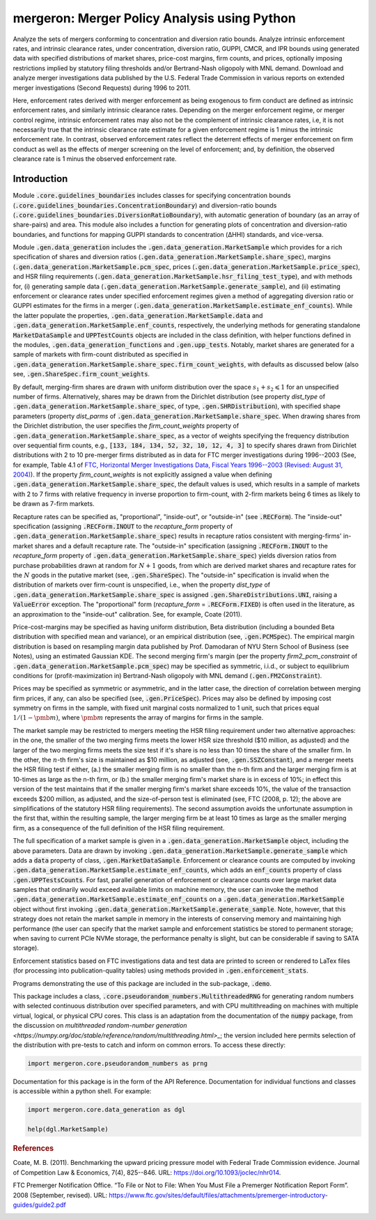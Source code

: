 mergeron: Merger Policy Analysis using Python
=============================================

Analyze the sets of mergers conforming to concentration and diversion ratio bounds. Analyze intrinsic enforcement rates, and intrinsic clearance rates, under concentration, diversion ratio, GUPPI, CMCR, and IPR bounds using generated data with specified distributions of market shares, price-cost margins, firm counts, and prices, optionally imposing restrictions implied by statutory filing thresholds and/or Bertrand-Nash oligopoly with MNL demand. Download and analyze merger investigations data published by the U.S. Federal Trade Commission in various reports on extended merger investigations (Second Requests) during 1996 to 2011.

Here, enforcement rates derived with merger enforcement as being exogenous to firm conduct are defined as intrinsic enforcement rates, and similarly intrinsic clearance rates. Depending on the merger enforcement regime, or merger control regime, intrinsic enforcement rates may also not be the complement of intrinsic clearance rates, i.e, it is not necessarily true that the intrinsic clearance rate estimate for a given enforcement regime is 1 minus the intrinsic enforcement rate. In contrast, observed enforcement rates reflect the deterrent effects of merger enforcement on firm conduct as well as the effects of merger screening on the level of enforcement; and, by definition, the observed clearance rate is 1 minus the observed enforcement rate.

Introduction
------------

Module :code:`.core.guidelines_boundaries` includes classes for specifying concentration bounds (:code:`.core.guidelines_boundaries.ConcentrationBoundary`) and diversion-ratio bounds (:code:`.core.guidelines_boundaries.DiversionRatioBoundary`), with automatic generation of boundary (as an array of share-pairs) and area. This module also includes a function for generating plots of concentration and diversion-ratio boundaries, and functions for mapping GUPPI standards to concentration (ΔHHI) standards, and vice-versa.

Module :code:`.gen.data_generation` includes the :code:`.gen.data_generation.MarketSample` which provides for a rich specification of shares and diversion ratios (:code:`.gen.data_generation.MarketSample.share_spec`), margins (:code:`.gen.data_generation.MarketSample.pcm_spec`, prices (:code:`.gen.data_generation.MarketSample.price_spec`), and HSR filing requirements (:code:`.gen.data_generation.MarketSample.hsr_filing_test_type`), and with methods for, (i) generating sample data (:code:`.gen.data_generation.MarketSample.generate_sample`), and (ii) estimating enforcement or clearance rates under specified enforcement regimes given a method of aggregating diversion ratio or GUPPI estimates for the firms in a merger (:code:`.gen.data_generation.MarketSample.estimate_enf_counts`). While the latter populate the properties, :code:`.gen.data_generation.MarketSample.data`
and :code:`.gen.data_generation.MarketSample.enf_counts`, respectively, the underlying methods for generating standalone :code:`MarketDataSample` and :code:`UPPTestCounts` objects are included in the class definition, with helper functions defined in the modules, :code:`.gen.data_generation_functions` and :code:`.gen.upp_tests`. Notably, market shares are generated for a sample of markets with firm-count distributed as specified in :code:`.gen.data_generation.MarketSample.share_spec.firm_count_weights`, with defaults as discussed below (also see, :code:`.gen.ShareSpec.firm_count_weights`.

By default, merging-firm shares are drawn with uniform distribution over the space :math:`s_1 + s_2 \leqslant 1` for an unspecified number of firms. Alternatively, shares may be drawn from the Dirichlet distribution (see property `dist_type` of :code:`.gen.data_generation.MarketSample.share_spec`, of type, :code:`.gen.SHRDistribution`), with specified shape parameters (property `dist_parms` of :code:`.gen.data_generation.MarketSample.share_spec`. When drawing shares from the Dirichlet distribution, the user specifies the `firm_count_weights` property of :code:`.gen.data_generation.MarketSample.share_spec`, as a vector of weights specifying the frequency distribution over sequential firm counts, e.g., :code:`[133, 184, 134, 52, 32, 10, 12, 4, 3]` to specify shares drawn from Dirichlet distributions with 2 to 10 pre-merger firms distributed as in data for FTC merger investigations during 1996--2003 (See, for example, Table 4.1 of `FTC, Horizontal Merger Investigations Data, Fiscal Years 1996--2003 (Revised: August 31, 2004) <https://www.ftc.gov/sites/default/files/documents/reports/horizontal-merger-investigation-data-fiscal-years-1996-2003/040831horizmergersdata96-03.pdf>`_). If the property `firm_count_weights` is not explicitly assigned a value when defining :code:`.gen.data_generation.MarketSample.share_spec`, the default values is used, which results in a sample of markets with 2 to 7 firms with relative frequency in inverse proportion to firm-count, with 2-firm markets being 6 times as likely to be drawn as 7-firm markets.

Recapture rates can be specified as, "proportional", "inside-out", or "outside-in" (see :code:`.RECForm`). The "inside-out" specification (assigning :code:`.RECForm.INOUT` to the `recapture_form` property of :code:`.gen.data_generation.MarketSample.share_spec`) results in recapture ratios consistent with merging-firms' in-market shares and a default recapture rate. The "outside-in" specification (assigning :code:`.RECForm.INOUT` to the `recapture_form` property of :code:`.gen.data_generation.MarketSample.share_spec`) yields diversion ratios from purchase probabilities drawn at random for :math:`N+1` goods, from which are derived market shares and recapture rates for the :math:`N` goods in the putative market (see, :code:`.gen.ShareSpec`). The "outside-in" specification is invalid when the distribution of markets over firm-count is unspecified, i.e., when the property `dist_type` of :code:`.gen.data_generation.MarketSample.share_spec` is assigned :code:`.gen.ShareDistributions.UNI`, raising a :code:`ValueError` exception. The "proportional" form (`recapture_form` = :code:`.RECForm.FIXED`) is often used in the literature, as an approximation to the "inside-out" calibration. See, for example, Coate (2011).

Price-cost-margins may be specified as having uniform distribution, Beta distribution (including a bounded Beta distribution with specified mean and variance), or an empirical distribution (see, :code:`.gen.PCMSpec`). The empirical margin distribution is based on resampling margin data published by Prof. Damodaran of NYU Stern School of Business (see Notes), using an estimated Gaussian KDE. The second merging firm's margin (per the property `firm2_pcm_constraint` of :code:`.gen.data_generation.MarketSample.pcm_spec`) may be specified as symmetric, i.i.d., or subject to equilibrium conditions for (profit-maximization in) Bertrand-Nash oligopoly with MNL demand (:code:`.gen.FM2Constraint`).

Prices may be specified as symmetric or asymmetric, and in the latter case, the direction of correlation between merging firm prices, if any, can also be specified (see, :code:`.gen.PriceSpec`). Prices may also be defined by imposing cost symmetry on firms in the sample, with fixed unit marginal costs normalized to 1 unit, such that prices equal :math:`1 / (1 - \pmb{m})`, where :math:`\pmb{m}` represents the array of margins for firms in the sample.

The market sample may be restricted to mergers meeting the HSR filing requirement under two alternative approaches: in the one, the smaller of the two merging firms meets the lower HSR size threshold ($10 million, as adjusted) and the larger of the two merging firms meets the size test if it's share is no less than 10 times the share of the smaller firm. In the other, the :math:`n`-th firm's size is maintained as $10 million, as adjusted (see, :code:`.gen.SSZConstant`), and a merger meets the HSR filing test if either, (a.) the smaller merging firm is no smaller than the n-th firm and the larger merging firm is at 10-times as large as the n-th firm, or (b.) the smaller merging firm's market share is in excess of 10%; in effect this version of the test maintains that if the smaller merging firm's market share exceeds 10%, the value of the transaction exceeds $200 million, as adjusted, and the size-of-person test is eliminated (see, FTC (2008, p. 12); the above are simplifications of the statutory HSR filing requirements). The second assumption avoids the unfortunate assumption in the first that, within the resulting sample, the larger merging firm be at least 10 times as large as the smaller merging firm, as a consequence of the full definition of the HSR filing requirement.

The full specification of a market sample is given in a :code:`.gen.data_generation.MarketSample` object, including the above parameters. Data are drawn by invoking :code:`.gen.data_generation.MarketSample.generate_sample` which adds a :code:`data` property of class, :code:`.gen.MarketDataSample`. Enforcement or clearance counts are computed by invoking :code:`.gen.data_generation.MarketSample.estimate_enf_counts`, which adds an :code:`enf_counts` property of class :code:`.gen.UPPTestsCounts`. For fast, parallel generation of enforcement or clearance counts over large market data samples that ordinarily would exceed available limits on machine memory, the user can invoke the method :code:`.gen.data_generation.MarketSample.estimate_enf_counts` on a :code:`.gen.data_generation.MarketSample` object without first invoking :code:`.gen.data_generation.MarketSample.generate_sample`. Note, however, that this strategy does not retain the market sample in memory in the interests of conserving memory and maintaining high performance (the user can specify that the market sample and enforcement statistics be stored to permanent storage; when saving to current PCIe NVMe storage, the performance penalty is slight, but can be considerable if saving to SATA storage).

Enforcement statistics based on FTC investigations data and test data are printed to screen or rendered to LaTex files (for processing into publication-quality tables) using methods provided in :code:`.gen.enforcement_stats`.

Programs demonstrating the use of this package are included in the sub-package, :code:`.demo`.

This package includes  a class, :code:`.core.pseudorandom_numbers.MultithreadedRNG` for generating random numbers with selected continuous distribution over specified parameters, and with CPU multithreading on machines with multiple virtual, logical, or physical CPU cores. This class is an adaptation from the documentation of the :code:`numpy` package, from the discussion on `multithreaded random-number generation <https://numpy.org/doc/stable/reference/random/multithreading.html>_`; the version included here permits selection of the distribution with pre-tests to catch and inform on common errors. To access these directly:

.. code-block:: python

    import mergeron.core.pseudorandom_numbers as prng

Documentation for this package is in the form of the API Reference. Documentation for individual functions and classes is accessible within a python shell. For example:

.. code-block:: python

    import mergeron.core.data_generation as dgl

    help(dgl.MarketSample)

.. rubric:: References

.. _coate2011:

Coate, M. B. (2011). Benchmarking the upward pricing pressure model with Federal Trade
Commission evidence. Journal of Competition Law & Economics, 7(4), 825--846. URL: https://doi.org/10.1093/joclec/nhr014.

.. _ftc_premerger_guide2:

FTC Premerger Notification Office. “To File or Not to File: When You Must File a Premerger Notification Report Form”. 2008 (September, revised). URL: https://www.ftc.gov/sites/default/files/attachments/premerger-introductory-guides/guide2.pdf


.. image:: https://img.shields.io/endpoint?url=https://python-poetry.org/badge/v0.json
   :alt: Poetry
   :target: https://python-poetry.org/

.. image:: https://img.shields.io/endpoint?url=https://raw.githubusercontent.com/astral-sh/ruff/main/assets/badge/v2.json
   :alt: Ruff
   :target: https://github.com/astral-sh/ruff

.. image:: https://www.mypy-lang.org/static/mypy_badge.svg
   :alt: Checked with mypy
   :target: https://mypy-lang.org/

.. image:: https://img.shields.io/badge/License-MIT-yellow.svg
   :alt: License: MIT
   :target: https://opensource.org/licenses/MIT

